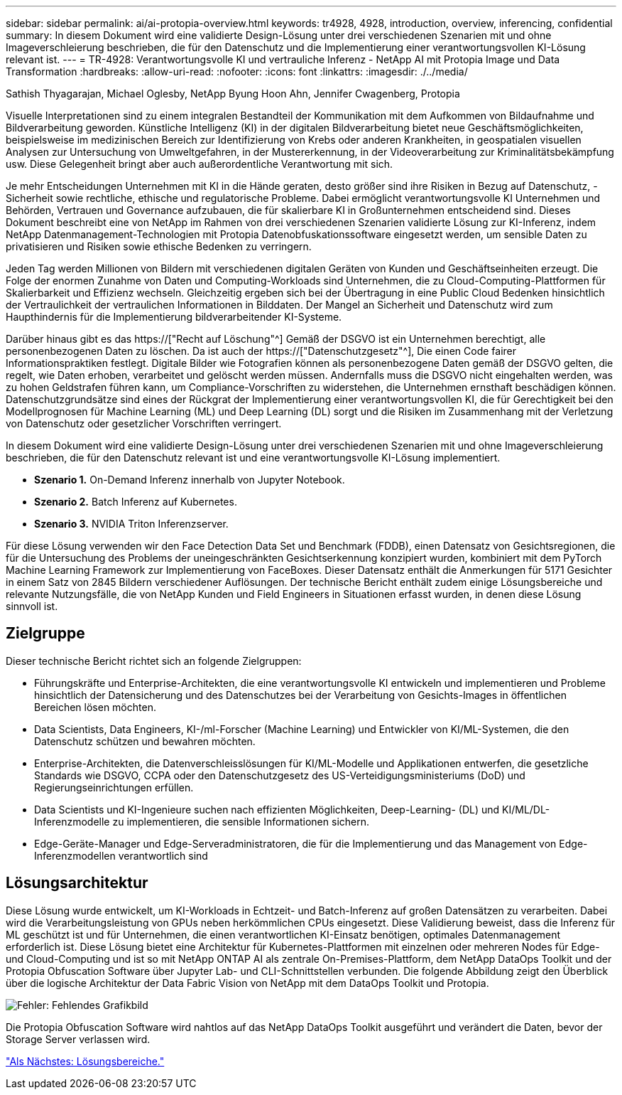 ---
sidebar: sidebar 
permalink: ai/ai-protopia-overview.html 
keywords: tr4928, 4928, introduction, overview, inferencing, confidential 
summary: In diesem Dokument wird eine validierte Design-Lösung unter drei verschiedenen Szenarien mit und ohne Imageverschleierung beschrieben, die für den Datenschutz und die Implementierung einer verantwortungsvollen KI-Lösung relevant ist. 
---
= TR-4928: Verantwortungsvolle KI und vertrauliche Inferenz - NetApp AI mit Protopia Image und Data Transformation
:hardbreaks:
:allow-uri-read: 
:nofooter: 
:icons: font
:linkattrs: 
:imagesdir: ./../media/


Sathish Thyagarajan, Michael Oglesby, NetApp Byung Hoon Ahn, Jennifer Cwagenberg, Protopia

[role="lead"]
Visuelle Interpretationen sind zu einem integralen Bestandteil der Kommunikation mit dem Aufkommen von Bildaufnahme und Bildverarbeitung geworden. Künstliche Intelligenz (KI) in der digitalen Bildverarbeitung bietet neue Geschäftsmöglichkeiten, beispielsweise im medizinischen Bereich zur Identifizierung von Krebs oder anderen Krankheiten, in geospatialen visuellen Analysen zur Untersuchung von Umweltgefahren, in der Mustererkennung, in der Videoverarbeitung zur Kriminalitätsbekämpfung usw. Diese Gelegenheit bringt aber auch außerordentliche Verantwortung mit sich.

Je mehr Entscheidungen Unternehmen mit KI in die Hände geraten, desto größer sind ihre Risiken in Bezug auf Datenschutz, -Sicherheit sowie rechtliche, ethische und regulatorische Probleme. Dabei ermöglicht verantwortungsvolle KI Unternehmen und Behörden, Vertrauen und Governance aufzubauen, die für skalierbare KI in Großunternehmen entscheidend sind. Dieses Dokument beschreibt eine von NetApp im Rahmen von drei verschiedenen Szenarien validierte Lösung zur KI-Inferenz, indem NetApp Datenmanagement-Technologien mit Protopia Datenobfuskationssoftware eingesetzt werden, um sensible Daten zu privatisieren und Risiken sowie ethische Bedenken zu verringern.

Jeden Tag werden Millionen von Bildern mit verschiedenen digitalen Geräten von Kunden und Geschäftseinheiten erzeugt. Die Folge der enormen Zunahme von Daten und Computing-Workloads sind Unternehmen, die zu Cloud-Computing-Plattformen für Skalierbarkeit und Effizienz wechseln. Gleichzeitig ergeben sich bei der Übertragung in eine Public Cloud Bedenken hinsichtlich der Vertraulichkeit der vertraulichen Informationen in Bilddaten. Der Mangel an Sicherheit und Datenschutz wird zum Haupthindernis für die Implementierung bildverarbeitender KI-Systeme.

Darüber hinaus gibt es das https://["Recht auf Löschung"^] Gemäß der DSGVO ist ein Unternehmen berechtigt, alle personenbezogenen Daten zu löschen. Da ist auch der https://["Datenschutzgesetz"^], Die einen Code fairer Informationspraktiken festlegt. Digitale Bilder wie Fotografien können als personenbezogene Daten gemäß der DSGVO gelten, die regelt, wie Daten erhoben, verarbeitet und gelöscht werden müssen. Andernfalls muss die DSGVO nicht eingehalten werden, was zu hohen Geldstrafen führen kann, um Compliance-Vorschriften zu widerstehen, die Unternehmen ernsthaft beschädigen können. Datenschutzgrundsätze sind eines der Rückgrat der Implementierung einer verantwortungsvollen KI, die für Gerechtigkeit bei den Modellprognosen für Machine Learning (ML) und Deep Learning (DL) sorgt und die Risiken im Zusammenhang mit der Verletzung von Datenschutz oder gesetzlicher Vorschriften verringert.

In diesem Dokument wird eine validierte Design-Lösung unter drei verschiedenen Szenarien mit und ohne Imageverschleierung beschrieben, die für den Datenschutz relevant ist und eine verantwortungsvolle KI-Lösung implementiert.

* *Szenario 1.* On-Demand Inferenz innerhalb von Jupyter Notebook.
* *Szenario 2.* Batch Inferenz auf Kubernetes.
* *Szenario 3.* NVIDIA Triton Inferenzserver.


Für diese Lösung verwenden wir den Face Detection Data Set und Benchmark (FDDB), einen Datensatz von Gesichtsregionen, die für die Untersuchung des Problems der uneingeschränkten Gesichtserkennung konzipiert wurden, kombiniert mit dem PyTorch Machine Learning Framework zur Implementierung von FaceBoxes. Dieser Datensatz enthält die Anmerkungen für 5171 Gesichter in einem Satz von 2845 Bildern verschiedener Auflösungen. Der technische Bericht enthält zudem einige Lösungsbereiche und relevante Nutzungsfälle, die von NetApp Kunden und Field Engineers in Situationen erfasst wurden, in denen diese Lösung sinnvoll ist.



== Zielgruppe

Dieser technische Bericht richtet sich an folgende Zielgruppen:

* Führungskräfte und Enterprise-Architekten, die eine verantwortungsvolle KI entwickeln und implementieren und Probleme hinsichtlich der Datensicherung und des Datenschutzes bei der Verarbeitung von Gesichts-Images in öffentlichen Bereichen lösen möchten.
* Data Scientists, Data Engineers, KI-/ml-Forscher (Machine Learning) und Entwickler von KI/ML-Systemen, die den Datenschutz schützen und bewahren möchten.
* Enterprise-Architekten, die Datenverschleisslösungen für KI/ML-Modelle und Applikationen entwerfen, die gesetzliche Standards wie DSGVO, CCPA oder den Datenschutzgesetz des US-Verteidigungsministeriums (DoD) und Regierungseinrichtungen erfüllen.
* Data Scientists und KI-Ingenieure suchen nach effizienten Möglichkeiten, Deep-Learning- (DL) und KI/ML/DL-Inferenzmodelle zu implementieren, die sensible Informationen sichern.
* Edge-Geräte-Manager und Edge-Serveradministratoren, die für die Implementierung und das Management von Edge-Inferenzmodellen verantwortlich sind




== Lösungsarchitektur

Diese Lösung wurde entwickelt, um KI-Workloads in Echtzeit- und Batch-Inferenz auf großen Datensätzen zu verarbeiten. Dabei wird die Verarbeitungsleistung von GPUs neben herkömmlichen CPUs eingesetzt. Diese Validierung beweist, dass die Inferenz für ML geschützt ist und für Unternehmen, die einen verantwortlichen KI-Einsatz benötigen, optimales Datenmanagement erforderlich ist. Diese Lösung bietet eine Architektur für Kubernetes-Plattformen mit einzelnen oder mehreren Nodes für Edge- und Cloud-Computing und ist so mit NetApp ONTAP AI als zentrale On-Premises-Plattform, dem NetApp DataOps Toolkit und der Protopia Obfuscation Software über Jupyter Lab- und CLI-Schnittstellen verbunden. Die folgende Abbildung zeigt den Überblick über die logische Architektur der Data Fabric Vision von NetApp mit dem DataOps Toolkit und Protopia.

image:ai-protopia-image1.png["Fehler: Fehlendes Grafikbild"]

Die Protopia Obfuscation Software wird nahtlos auf das NetApp DataOps Toolkit ausgeführt und verändert die Daten, bevor der Storage Server verlassen wird.

link:ai-protopia-solution-areas.html["Als Nächstes: Lösungsbereiche."]
